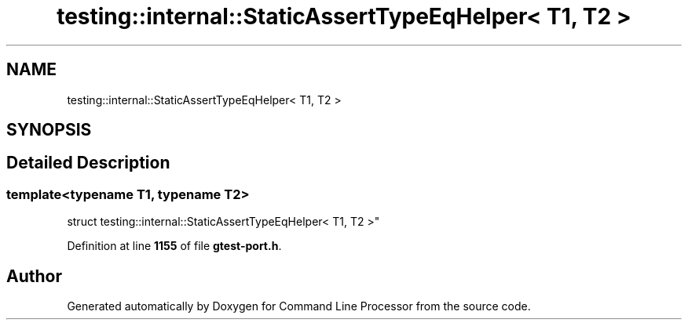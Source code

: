 .TH "testing::internal::StaticAssertTypeEqHelper< T1, T2 >" 3 "Mon Nov 8 2021" "Version 0.2.3" "Command Line Processor" \" -*- nroff -*-
.ad l
.nh
.SH NAME
testing::internal::StaticAssertTypeEqHelper< T1, T2 >
.SH SYNOPSIS
.br
.PP
.SH "Detailed Description"
.PP 

.SS "template<typename T1, typename T2>
.br
struct testing::internal::StaticAssertTypeEqHelper< T1, T2 >"
.PP
Definition at line \fB1155\fP of file \fBgtest\-port\&.h\fP\&.

.SH "Author"
.PP 
Generated automatically by Doxygen for Command Line Processor from the source code\&.
